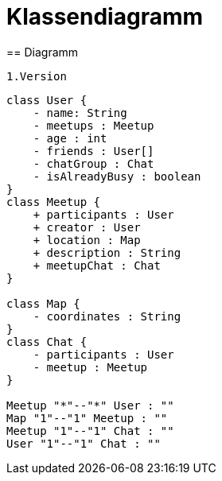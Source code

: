 = Klassendiagramm
== Diagramm

 1.Version

[plantuml, target=diagram-classes, format=png]
....
class User {
    - name: String
    - meetups : Meetup
    - age : int
    - friends : User[]
    - chatGroup : Chat
    - isAlreadyBusy : boolean
}
class Meetup {
    + participants : User
    + creator : User
    + location : Map
    + description : String
    + meetupChat : Chat
}

class Map {
    - coordinates : String
}
class Chat {
    - participants : User
    - meetup : Meetup
}

Meetup "*"--"*" User : ""
Map "1"--"1" Meetup : ""
Meetup "1"--"1" Chat : ""
User "1"--"1" Chat : ""
....
